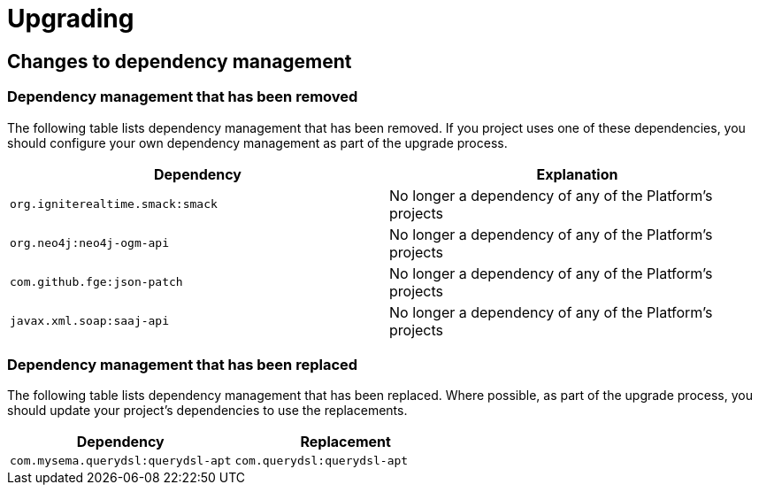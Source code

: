 [[upgrading]]
= Upgrading

[partintro]
--
This section provides all you need to know about upgrading to this version of Spring IO
Platform.
--



[[upgrading-dependency-management]]
== Changes to dependency management



[[upgrading-dependency-management-removed]]
=== Dependency management that has been removed

The following table lists dependency management that has been removed. If you project
uses one of these dependencies, you should configure your own dependency management as
part of the upgrade process.

|===
|Dependency | Explanation

| `org.igniterealtime.smack:smack`
| No longer a dependency of any of the Platform's projects

| `org.neo4j:neo4j-ogm-api`
| No longer a dependency of any of the Platform's projects

| `com.github.fge:json-patch`
| No longer a dependency of any of the Platform's projects

| `javax.xml.soap:saaj-api`
| No longer a dependency of any of the Platform's projects
|===



[[upgrading-dependency-management-replaced]]
=== Dependency management that has been replaced

The following table lists dependency management that has been replaced. Where possible,
as part of the upgrade process, you should update your project's dependencies to use the
replacements.

|===
| Dependency | Replacement

| `com.mysema.querydsl:querydsl-apt`
| `com.querydsl:querydsl-apt`
|===